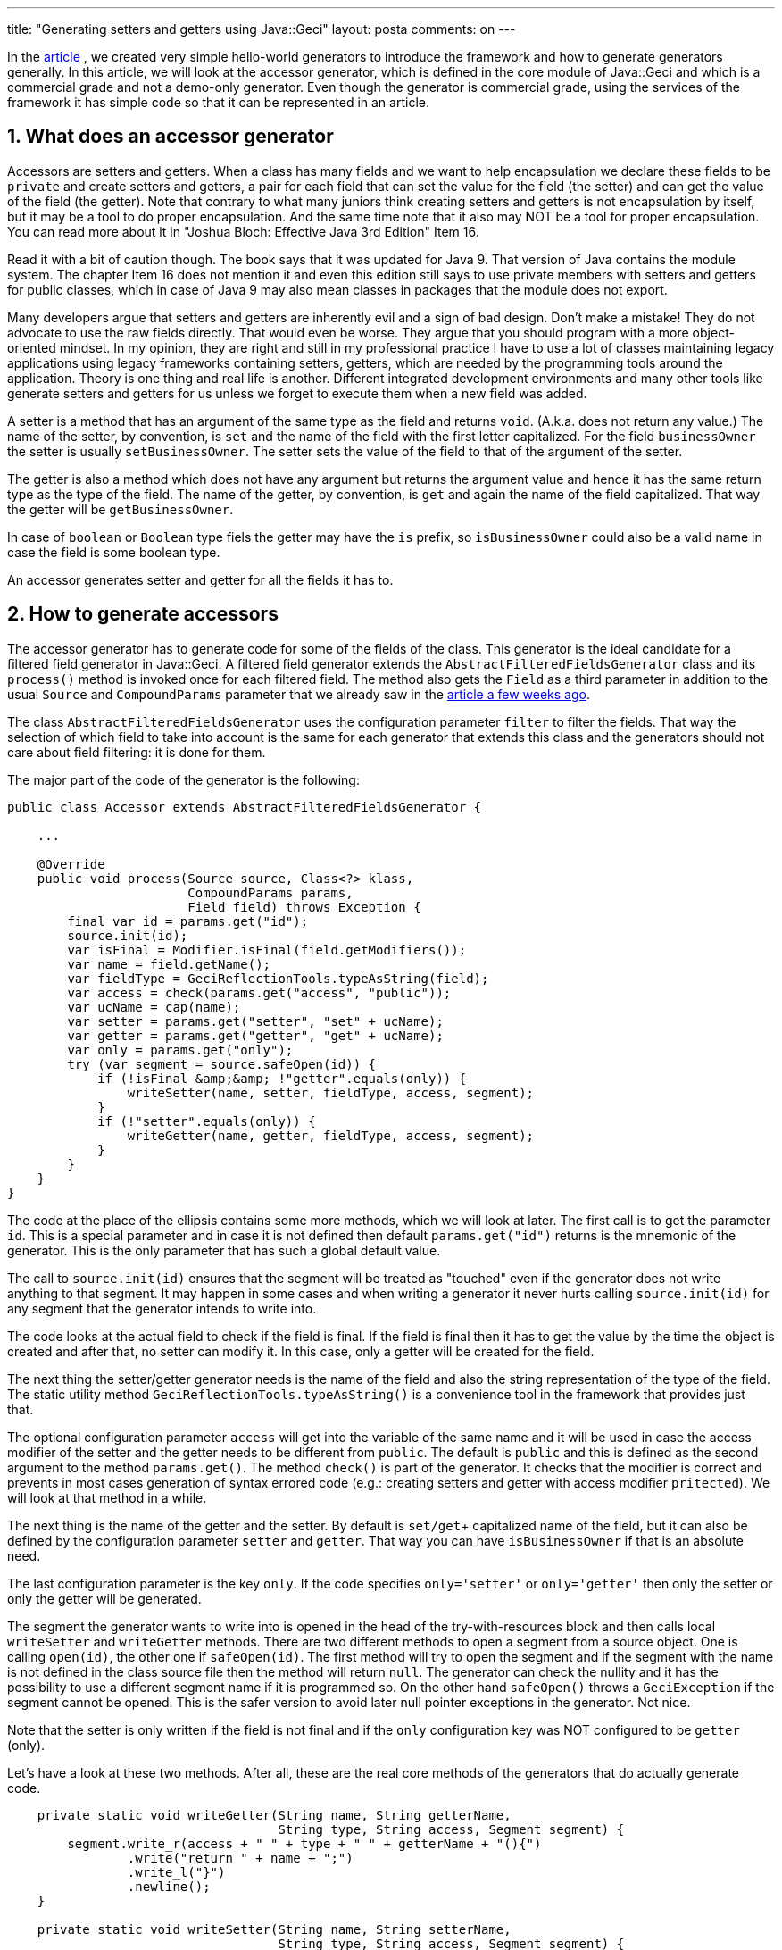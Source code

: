 ---
title: "Generating setters and getters using Java::Geci"
layout: posta
comments: on
---

In the link:https://javax0.wordpress.com/2019/05/08/creating-a-javageci-generator/[article ], we created very simple hello-world generators to introduce the framework and how to generate generators generally. In this article, we will look at the accessor generator, which is defined in the core module of Java::Geci and which is a commercial grade and not a demo-only generator. Even though the generator is commercial grade, using the services of the framework it has simple code so that it can be represented in an article.


== 1. What does an accessor generator


Accessors are setters and getters. When a class has many fields and we want to help encapsulation we declare these fields to be `private` and create setters and getters, a pair for each field that can set the value for the field (the setter) and can get the value of the field (the getter). Note that contrary to what many juniors think creating setters and getters is not encapsulation by itself, but it may be a tool to do proper encapsulation. And the same time note that it also may NOT be a tool for proper encapsulation. You can read more about it in "Joshua Bloch: Effective Java 3rd Edition" Item 16.

Read it with a bit of caution though. The book says that it was updated for Java 9. That version of Java contains the module system. The chapter Item 16 does not mention it and even this edition still says to use private members with setters and getters for public classes, which in case of Java 9 may also mean classes in packages that the module does not export.

Many developers argue that setters and getters are inherently evil and a sign of bad design. Don't make a mistake! They do not advocate to use the raw fields directly. That would even be worse. They argue that you should program with a more object-oriented mindset. In my opinion, they are right and still in my professional practice I have to use a lot of classes maintaining legacy applications using legacy frameworks containing setters, getters, which are needed by the programming tools around the application. Theory is one thing and real life is another. Different integrated development environments and many other tools like generate setters and getters for us unless we forget to execute them when a new field was added.

A setter is a method that has an argument of the same type as the field and returns `void`. (A.k.a. does not return any value.) The name of the setter, by convention, is `set` and the name of the field with the first letter capitalized. For the field `businessOwner` the setter is usually `setBusinessOwner`. The setter sets the value of the field to that of the argument of the setter.

The getter is also a method which does not have any argument but returns the argument value and hence it has the same return type as the type of the field. The name of the getter, by convention, is `get` and again the name of the field capitalized. That way the getter will be `getBusinessOwner`.

In case of `boolean` or `Boolean` type fiels the getter may have the `is` prefix, so `isBusinessOwner` could also be a valid name in case the field is some boolean type.

An accessor generates setter and getter for all the fields it has to.


== 2. How to generate accessors


The accessor generator has to generate code for some of the fields of the class. This generator is the ideal candidate for a filtered field generator in Java::Geci. A filtered field generator extends the `AbstractFilteredFieldsGenerator` class and its `process()` method is invoked once for each filtered field. The method also gets the `Field` as a third parameter in addition to the usual `Source` and `CompoundParams` parameter that we already saw in the link:https://javax0.wordpress.com/2019/05/08/creating-a-javageci-generator/[article a few weeks ago].

The class `AbstractFilteredFieldsGenerator` uses the configuration parameter `filter` to filter the fields. That way the selection of which field to take into account is the same for each generator that extends this class and the generators should not care about field filtering: it is done for them.

The major part of the code of the generator is the following:

[source,java]
----
public class Accessor extends AbstractFilteredFieldsGenerator {

    ...

    @Override
    public void process(Source source, Class<?> klass,
                        CompoundParams params,
                        Field field) throws Exception {
        final var id = params.get("id");
        source.init(id);
        var isFinal = Modifier.isFinal(field.getModifiers());
        var name = field.getName();
        var fieldType = GeciReflectionTools.typeAsString(field);
        var access = check(params.get("access", "public"));
        var ucName = cap(name);
        var setter = params.get("setter", "set" + ucName);
        var getter = params.get("getter", "get" + ucName);
        var only = params.get("only");
        try (var segment = source.safeOpen(id)) {
            if (!isFinal &amp;&amp; !"getter".equals(only)) {
                writeSetter(name, setter, fieldType, access, segment);
            }
            if (!"setter".equals(only)) {
                writeGetter(name, getter, fieldType, access, segment);
            }
        }
    }
}
----


The code at the place of the ellipsis contains some more methods, which we will look at later. The first call is to get the parameter `id`. This is a special parameter and in case it is not defined then default `params.get("id")` returns is the mnemonic of the generator. This is the only parameter that has such a global default value.

The call to `source.init(id)` ensures that the segment will be treated as "touched" even if the generator does not write anything to that segment. It may happen in some cases and when writing a generator it never hurts calling `source.init(id)` for any segment that the generator intends to write into.

The code looks at the actual field to check if the field is final. If the field is final then it has to get the value by the time the object is created and after that, no setter can modify it. In this case, only a getter will be created for the field.

The next thing the setter/getter generator needs is the name of the field and also the string representation of the type of the field. The static utility method `GeciReflectionTools.typeAsString()` is a convenience tool in the framework that provides just that.

The optional configuration parameter `access` will get into the variable of the same name and it will be used in case the access modifier of the setter and the getter needs to be different from `public`. The default is `public` and this is defined as the second argument to the method `params.get()`. The method `check()` is part of the generator. It checks that the modifier is correct and prevents in most cases generation of syntax errored code (e.g.: creating setters and getter with access modifier `pritected`). We will look at that method in a while.

The next thing is the name of the getter and the setter. By default is `set/get`+ capitalized name of the field, but it can also be defined by the configuration parameter `setter` and `getter`. That way you can have `isBusinessOwner` if that is an absolute need.

The last configuration parameter is the key `only`. If the code specifies `only='setter'` or `only='getter'` then only the setter or only the getter will be generated.

The segment the generator wants to write into is opened in the head of the try-with-resources block and then calls local `writeSetter` and `writeGetter` methods. There are two different methods to open a segment from a source object. One is calling `open(id)`, the other one if `safeOpen(id)`. The first method will try to open the segment and if the segment with the name is not defined in the class source file then the method will return `null`. The generator can check the nullity and it has the possibility to use a different segment name if it is programmed so. On the other hand `safeOpen()` throws a `GeciException` if the segment cannot be opened. This is the safer version to avoid later null pointer exceptions in the generator. Not nice.

Note that the setter is only written if the field is not final and if the `only` configuration key was NOT configured to be `getter` (only).

Let's have a look at these two methods. After all, these are the real core methods of the generators that do actually generate code.

[source,java]
----
    private static void writeGetter(String name, String getterName,
                                    String type, String access, Segment segment) {
        segment.write_r(access + " " + type + " " + getterName + "(){")
                .write("return " + name + ";")
                .write_l("}")
                .newline();
    }

    private static void writeSetter(String name, String setterName,
                                    String type, String access, Segment segment) {
        segment.write_r(access + " void " + setterName + "(" +
                type + " " + name + "){")
                .write("this." + name + " = " + name + ";")
                .write_l("}")
                .newline();
    }
----


The methods get the name of the field, the name of the accessor, the type of the field as a string, the access modifier string and the `Segment` the code has to be written into. The code generators do not write directly into the source files. The segment object provided by the framework is used to send the generated code and the framework inserts the written lines into the source code if that is needed.

The `write()`, `write_l()` and `write_r()` methods of the segment can be used to write code. They work very much like `String.format` if there are more than one parameters, but they also care about the proper tabulating. When the code invokes `write_r()` then the segment will remember that the lines following it have to be tabulated four spaces to the right more. When the code calls  `write_l()` then the segment knows that the tabulation has to be decreased by four characters (even for the actual written line). They also handle multi-line strings so that they all will be properly tabulated.

[quote]
____
Generated code should also be readable.
____


The final non-trivial method is the access modifier check.

[source,java]
----
    private static final Set<String> accessModifiers =
            Set.of("public", "private", "protected", "package");
...

    private String check(final String access) {
        if (!access.endsWith("!") &amp;&amp; !accessModifiers.contains(access)) {
            throw new GeciException("&#039;"+access+"&#039; is not a valid access modifier");
        }
        final String modifiedAccess;
        if( access.endsWith("!")){
            modifiedAccess = access.substring(0,access.length()-1);
        }else {
            modifiedAccess = access;
        }
        if( modifiedAccess.equals("package")){
            return "";
        }
        return modifiedAccess;
    }
----


The purpose of this check is to protect the programmer from mistyping the access modifier. It checks that the access modifier is either `private` (I do not see a real use case for this one though), `protected`, `public` or `package`. The last one is converted to an empty string, as the package protected access is the default for class methods. The same time using the empty string in the configuration to denote package private access is not really readable.

That way if the code is configured `pritected` including a typo the code generator will throw an exception and refuses to generate code that is known to contain syntax error. On the other hand, the access modifier can also be more complex. In some rare cases, the program may need synchronized getters and setters. We do not try to figure out automatically anything like that checking if the field is volatile or such, because these are border cases. However, the generator provides a possibility to overcome the limited syntax checking and that way just to provide any string as access modifier. If the access modifier string ends with an exclamation mark then it means the programmer using the generator takes full responsibility for the correctness of the access modifier and the generator will use it as it is (without the exclamation mark of course).

What is left are the methods `mnemonic` and `cap`:

[source,java]
----
    private static String cap(String s) {
        return s.substring(0, 1).toUpperCase() + s.substring(1);
    }

    @Override
    public String mnemonic() {
        return "accessor";
    }
----


The method `mnemonic()` is used by the framework to identify the sources that need the service of this generator and also to use it as a default value for the configuration parameter `id`. All generators should provide this. The other one is `cap` that capitalizes a string. I will not explain how it works.


== 3. Sample use


[source,java]
----
@Geci("accessor filter=&#039;private | protected&#039;")
public class Contained1 {

    public void callMe() {

    }

    private final String apple = "";
    @Geci("accessors only=&#039;setter&#039;")
    private int birnen;

    int packge;

    @Geci("accessor access=&#039;package&#039; getter=&#039;isTrue&#039;")
    protected boolean truth;
    @Geci("accessor filter=&#039;false&#039;")
    protected int not_this;

    public Map<String,Set<Map<Integer,Boolean>>> doNothingReally(int a, Map b, Set<Set> set){
        return null;
    }

    //<editor-fold id="accessor" desc="setters">

    //</editor-fold>

}
----


The class is annotated with the `Geci` annotation. The parameters is `accessor filter='private | protected'` that defines the name of the generator to be used on this source file and configures the filter. It says that we need setters and getters for the fields that are private and protected. The logical expression should be read: "filter the field is it is private or protected".

Some of the fields are also annotated. `birnen` will get only a setter, `truth` setter and getter will be package protected and the getter will be named `isTrue()`. The field `not_this` will not get a setter or getter because the filter expression is overridden in the field annotation and it says: `false` that will never be `true`, which is needed to be processed by the generator.

The field `apple` is not annotated and will be processed according to the class level configuration. It is private therefore it will get accessor and because it is `final` it will get only a getter.

The code between the

[source,text]
----
    //<editor-fold id="accessor" desc="setters">

    //</editor-fold>
----


will contain the generated code. (You have to run the code to see it, I did not copy it here.)


== 4. Summary


In this article, we looked at a generator, which is a real life, commercial grade generator in the Java::Geci framework. Walking through the code we discussed how the code works, but also some other, more general aspects of writing code generators. The next step is to start a project using Java::Geci as a test dependency, use the accessor generator instead of the IDE code generator (which lets you forget to re-execute the setter getter generation) and later, perhaps you can create your own generators for even more complex tasks than just setters and getters.

=== Comments imported from Wordpress


*Peter Verhas* 2019-05-31 09:32:35





[quote]
____
The selection of the name was on purpose. It is an abbreviation that stands for GEnerate Code Inline.

About the "How about lombok?" have a look at

https://github.com/verhas/javageci/blob/master/FAQ.md

I added a section to the end:

Lombok is a special annotation processor that modifies the abstract
syntax tree (AST) during its execution. There are multiple issues with
such behavior that the project using it should live with. Before
deciding lombok you have to decide if you can and if you want to
live with these:


* The way Lombok works altering the AST it also modifies the Java
language syntax. In some sense when you code using Lombok you are
programing in a Java language with a Lombok flavor. This may also be
a concern when you want to hire a developer to maintain the code: they
have to know the lombok flavour. It may not be a big deal or it may
be.
* The possibility to modify the AST is not part of the guaranteed API
for the annotation processing tools. It means that Lombok may not work
with some implementation of the Java compiler including future
versions.
* There is no real source code generated by Lombok. The modified AST is
fed into the compiler. That way debugging may be a bit harder when you
want to put a breakpoint into somewhere the generated code. You can
argue that this is not an issue, because you should not be debugging
generated code. However, where would you put the breakpoint when you
want to stop every time a setter is invoked. It is the body of the
setter even you do not want to debug the setter itself. (See a few
words about delombok later.)
* Because there is no generated source code Lombok has to be part of the
whole build process. It has to be available on the developer machine
as well as on the CI server.
* You can get rid of lombok. There is a project delombok that generates
the source code for the functionality. This functionality is designed
to get rid of lombok from a project and not to live with it
continuously. After the code changed it is not trivial to get rid of
the already generated and not needed code and to insert the new code.
* Lombok was not designed to be a framework for code generators. You
have the generators that are available and that it mainly it. It is
not impossible to write new generators into the Lombok project but it
is not trivial and, mainly, it was not designed for that purpose.
Java::Geci, on the other hand, is mainly a library/framework that
provides API to write your own generators and the generators
implemented in the `core` module are there as examples. Yes, we know
that most of the developers will only use these generators, but we
also have the hope that other developers will create generators of
their own. There are already examples in some source code proprietary
projects.

____





*Iorek* 2019-05-30 21:55:58





[quote]
____
Funny name, I cannot believe it was not on purpose. How about Lombook? https://projectlombok.org/
____





*Martin Grajcar* 2019-06-03 23:38:07





[quote]
____
I guess, I should have chosen a different word. It's just that I love Lombok and dislike extensive criticism of it - it's a fantastic tool and IMHO should get more support (with a tiny bit of support from Oracle, it could turn from a hacky solution to a standard tool).

I didn't and don't claim that you had any bad intentions with your comparison. I also see, I haven't read your FAQ carefully enough (breakpoints) and haven't thought far enough (build process).

Thank you for the update. I don't feel a need for forking. I might want to add a sentence like
"Lombok is a different kind of tool" (but I don't know where I'd fit well) as I can imagine using a source code generator in addition to Lombok (I actually do it already on a tiny project).
____





*Handling repeated code automatically | Java Deep* 2019-09-25 15:00:18





[quote]
____
[&#8230;] Generating Getters and Setters using Java::Geci [&#8230;]
____





*Peter Verhas* 2019-06-02 13:56:07





[quote]
____
I tend to disagree with you. Even though I updated the FAQ. If you feel that the verbiage is still FUD like, you are welcome to make a fork, modify the FAQ.md and create a pull request. It is [strong]#not# my intention to make it FUD like. There is no incentive to "fight against Lombok". The FAQ simply compares the two solutions.

Having that said, factually:


breakpoints: The FAQ does not say it is not possible to put a breakpoint into the generated code. Eclipse can put a breakpoint on a method that does not exist in the source code. The FAQ says: "That way debugging may be a bit harder when you want to put a breakpoint into somewhere the generated code." I think that the fact that the cited StackOverflow article exists proves that it is indeed "harder" to put a breakpoint there.
build process: There can be other reasons that a library available on the development machine is not available on the CI server than just simply forgetting. As a matter of fact, you selected the least likely reason. The real reason can be that corporate policy may not allow Lombok to be part of the ecosystem but at the same time, the same policy provides a bit of wider freedom for the developers what to use on their machines. I know one example of that, where this is the case.


Here is the changed part of the FAQ:

[quote]
____

* There is no real source code generated by Lombok. The modified AST is
fed into the compiler. That way debugging may be a bit harder when
you want to put a breakpoint into somewhere the generated code. You
can argue that this is not an issue, because you should not be
debugging generated code. However, where would you put the
breakpoint when you want to stop every time a setter is invoked? It
is the body of the setter even you do not want to debug the setter
itself. (See a few words about delombok later.) Some of the IDEs,
like Eclipse or IntelliJ let you put a breakpoint on a method
specifying the class and the name of the method. It is a bit more
cumbersome than just clicking on the gutter on a specific line.
* Because there is no generated source code Lombok has to be part of the
whole build process. It has to be available on the developer machine
as well as on the CI server. It is hardly ever a problem but in some
corporate environment the policy may not allow Lombok to be used on
the CI server but the same time there is larger freedom on the
developers machine.

____

____





*Martin Grajcar* 2019-06-01 23:33:17





[quote]
____
Sorry, but the Lombok part of the FAQ sounds more like FUD, please improve it. Sure, Lombok is no substitute for Geci and the other way round.

Invalid points:
- breakpoints: https://stackoverflow.com/a/45357724/581205
- build process: This is only a problem when you're prone to forgetting to add your libraries. What happens when you forget to add e.g., Guava?

Valid but FUD-like formulated:
- Lombok flavor: I guess, there are people out there having problems to understand this flavor, but they most probably don't code in Java. Isn't that flavor just what many wished Java would look like? Especially with getters and setters, it just does what many other languages provide out of the box.
- There is no real source code generated: Yes, and that's why I prefer it to any other tool. Without the generated boilderplate, my classes are much smaller and it's much easier to navigate. YMMV.
- can get rid of Lombok: Indeed, you can, and you're right that it's a sort of a one way ticket. You can do it regularly as a part of your build process, e.g., when you need the generated code for another tool (I do it in order to see how much boilerplate gets saved).. You can replace the source by the generated code, but that's only meant as the last resort. As long as Lombok works well, you won't do it.

That all said, I think I like Geci, especially the ingenious idea of running as a test.
____





*Peter Verhas* 2019-06-04 14:32:04





[quote]
____
May I reflect on your statement

"with a tiny bit of support from Oracle, it could turn from a hacky solution to a standard tool"

although this is very offtopic here since it is my blog I do not mind ;-)

At the same time, Java is not ORACLE's "blog" or product. It is important that this is not ORACLE who decides on different future features. It is a consortium that decides. ORACLE has great influence but is only one player and there is a clear and well-defined procedure who things get decided, sometimes against the will of ORACLE's representatives.

The support that Lombok misses is the API for AST modification. It is a hacky solution that works but it is not a guaranteed feature. The Java process has to vote and accept a guaranteed API. Thus, I think this is not ORACLE.

The other thing with a Lombok-like annotation-processing tool is that it can greatly change the language. It can go so far that you would not be able to tell what the code actually does. It can remove some code from the AST that is in the source and can add arbitrarily. In the case of Lombok, it is bearable. It is moderate and is within a certain limit so that it is a matter of state if you can live with the setters, getters and so on that is NOT in the code. It is a matter of taste.

However, having an AST modifying API defined and extensive support to make such annotation-processing tools easy to make would make the hell loose. In my opinion, this is the main reason why this API, used by Lombok, is not supported. Lombok is a nice playground, not for mission-critical production tools. It can be safely used in some projects. It can even safely be used in some commercial projects, knowing the risks. The advantage of the playground is that it shows in practice what features are valuable in real life and then when this knowledge is established then Java can accommodate the feature into the core language.
____





*Peter Verhas* 2019-06-04 14:34:19





[quote]
____
I would also like to thank you the comments. They are valuable and comments and feedbacks are the major rewards writing a blog. I would welcome if you could write an article or just a few words about your experiences. Keep your finger on the pulse of the project repo, there are new features every week, trying to keep backward compatibility.
____
